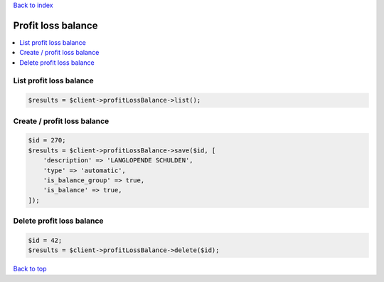 .. _top:
.. title:: Profit loss balance

`Back to index <index.rst>`_

===================
Profit loss balance
===================

.. contents::
    :local:


List profit loss balance
````````````````````````

.. code-block:: php
    
    $results = $client->profitLossBalance->list();


Create / profit loss balance
````````````````````````````

.. code-block:: php
    
    $id = 270;
    $results = $client->profitLossBalance->save($id, [
        'description' => 'LANGLOPENDE SCHULDEN',
        'type' => 'automatic',
        'is_balance_group' => true,
        'is_balance' => true,
    ]);


Delete profit loss balance
``````````````````````````

.. code-block:: php
    
    $id = 42;
    $results = $client->profitLossBalance->delete($id);


`Back to top <#top>`_
